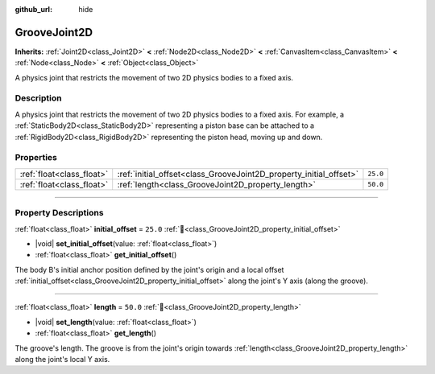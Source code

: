 :github_url: hide

.. DO NOT EDIT THIS FILE!!!
.. Generated automatically from Redot engine sources.
.. Generator: https://github.com/Redot-Engine/redot-engine/tree/master/doc/tools/make_rst.py.
.. XML source: https://github.com/Redot-Engine/redot-engine/tree/master/doc/classes/GrooveJoint2D.xml.

.. _class_GrooveJoint2D:

GrooveJoint2D
=============

**Inherits:** :ref:`Joint2D<class_Joint2D>` **<** :ref:`Node2D<class_Node2D>` **<** :ref:`CanvasItem<class_CanvasItem>` **<** :ref:`Node<class_Node>` **<** :ref:`Object<class_Object>`

A physics joint that restricts the movement of two 2D physics bodies to a fixed axis.

.. rst-class:: classref-introduction-group

Description
-----------

A physics joint that restricts the movement of two 2D physics bodies to a fixed axis. For example, a :ref:`StaticBody2D<class_StaticBody2D>` representing a piston base can be attached to a :ref:`RigidBody2D<class_RigidBody2D>` representing the piston head, moving up and down.

.. rst-class:: classref-reftable-group

Properties
----------

.. table::
   :widths: auto

   +---------------------------+--------------------------------------------------------------------+----------+
   | :ref:`float<class_float>` | :ref:`initial_offset<class_GrooveJoint2D_property_initial_offset>` | ``25.0`` |
   +---------------------------+--------------------------------------------------------------------+----------+
   | :ref:`float<class_float>` | :ref:`length<class_GrooveJoint2D_property_length>`                 | ``50.0`` |
   +---------------------------+--------------------------------------------------------------------+----------+

.. rst-class:: classref-section-separator

----

.. rst-class:: classref-descriptions-group

Property Descriptions
---------------------

.. _class_GrooveJoint2D_property_initial_offset:

.. rst-class:: classref-property

:ref:`float<class_float>` **initial_offset** = ``25.0`` :ref:`🔗<class_GrooveJoint2D_property_initial_offset>`

.. rst-class:: classref-property-setget

- |void| **set_initial_offset**\ (\ value\: :ref:`float<class_float>`\ )
- :ref:`float<class_float>` **get_initial_offset**\ (\ )

The body B's initial anchor position defined by the joint's origin and a local offset :ref:`initial_offset<class_GrooveJoint2D_property_initial_offset>` along the joint's Y axis (along the groove).

.. rst-class:: classref-item-separator

----

.. _class_GrooveJoint2D_property_length:

.. rst-class:: classref-property

:ref:`float<class_float>` **length** = ``50.0`` :ref:`🔗<class_GrooveJoint2D_property_length>`

.. rst-class:: classref-property-setget

- |void| **set_length**\ (\ value\: :ref:`float<class_float>`\ )
- :ref:`float<class_float>` **get_length**\ (\ )

The groove's length. The groove is from the joint's origin towards :ref:`length<class_GrooveJoint2D_property_length>` along the joint's local Y axis.

.. |virtual| replace:: :abbr:`virtual (This method should typically be overridden by the user to have any effect.)`
.. |const| replace:: :abbr:`const (This method has no side effects. It doesn't modify any of the instance's member variables.)`
.. |vararg| replace:: :abbr:`vararg (This method accepts any number of arguments after the ones described here.)`
.. |constructor| replace:: :abbr:`constructor (This method is used to construct a type.)`
.. |static| replace:: :abbr:`static (This method doesn't need an instance to be called, so it can be called directly using the class name.)`
.. |operator| replace:: :abbr:`operator (This method describes a valid operator to use with this type as left-hand operand.)`
.. |bitfield| replace:: :abbr:`BitField (This value is an integer composed as a bitmask of the following flags.)`
.. |void| replace:: :abbr:`void (No return value.)`

